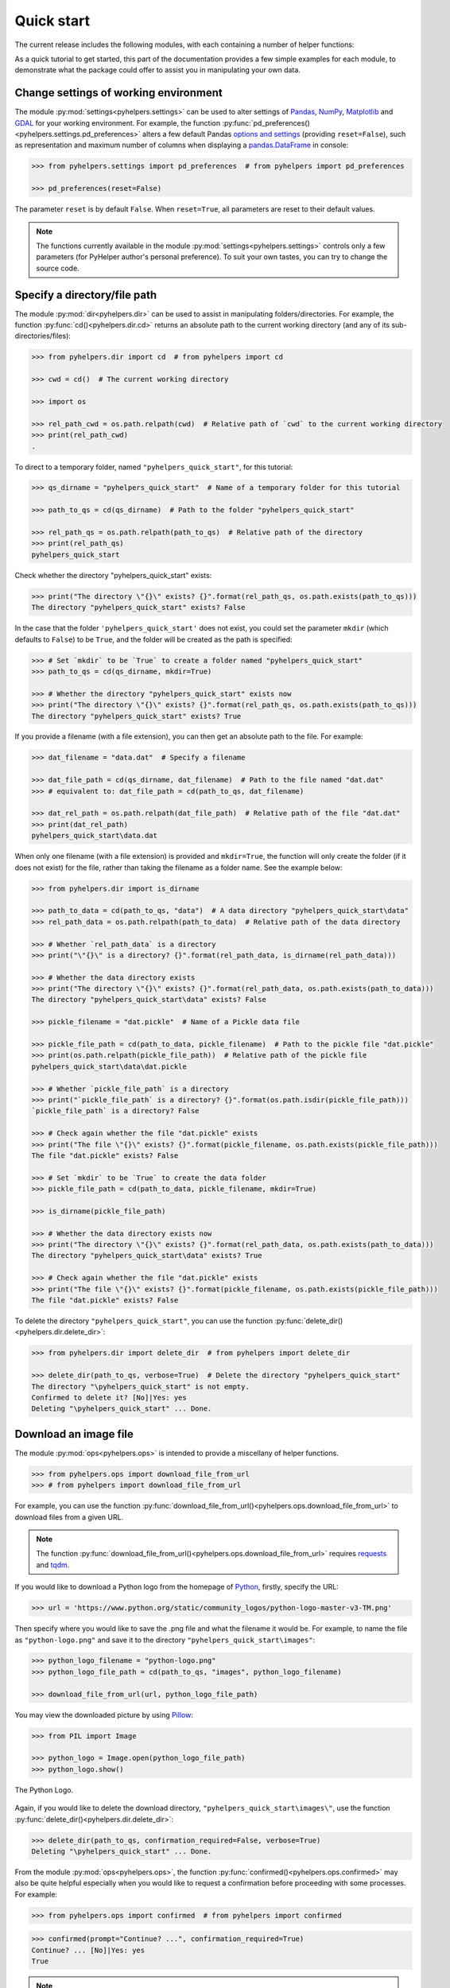 ===========
Quick start
===========

The current release includes the following modules, with each containing a number of helper functions:

.. py:module:: pyhelpers
    :noindex:

.. autosummary::

    settings
    dir
    ops
    store
    geom
    text
    sql

As a quick tutorial to get started, this part of the documentation provides a few simple examples for each module, to demonstrate what the package could offer to assist you in manipulating your own data.


.. _settings-examples:

Change settings of working environment
======================================

The module :py:mod:`settings<pyhelpers.settings>` can be used to alter settings of `Pandas`_, `NumPy`_, `Matplotlib`_ and `GDAL`_ for your working environment. For example, the function :py:func:`pd_preferences()<pyhelpers.settings.pd_preferences>` alters a few default Pandas `options and settings`_ (providing ``reset=False``), such as representation and maximum number of columns when displaying a `pandas.DataFrame`_ in console:

.. code-block:: python

    >>> from pyhelpers.settings import pd_preferences  # from pyhelpers import pd_preferences

    >>> pd_preferences(reset=False)

The parameter ``reset`` is by default ``False``. When ``reset=True``, all parameters are reset to their default values.

.. note::

    The functions currently available in the module :py:mod:`settings<pyhelpers.settings>` controls only a few parameters (for PyHelper author's personal preference). To suit your own tastes, you can try to change the source code.


.. _dir-examples:

Specify a directory/file path
=============================

The module :py:mod:`dir<pyhelpers.dir>` can be used to assist in manipulating folders/directories. For example, the function :py:func:`cd()<pyhelpers.dir.cd>` returns an absolute path to the current working directory (and any of its sub-directories/files):

.. code-block:: python

    >>> from pyhelpers.dir import cd  # from pyhelpers import cd

    >>> cwd = cd()  # The current working directory

    >>> import os

    >>> rel_path_cwd = os.path.relpath(cwd)  # Relative path of `cwd` to the current working directory
    >>> print(rel_path_cwd)
    .

To direct to a temporary folder, named ``"pyhelpers_quick_start"``, for this tutorial:

.. code-block:: python

    >>> qs_dirname = "pyhelpers_quick_start"  # Name of a temporary folder for this tutorial

    >>> path_to_qs = cd(qs_dirname)  # Path to the folder "pyhelpers_quick_start"

    >>> rel_path_qs = os.path.relpath(path_to_qs)  # Relative path of the directory
    >>> print(rel_path_qs)
    pyhelpers_quick_start

Check whether the directory "pyhelpers_quick_start" exists:

.. code-block:: python

    >>> print("The directory \"{}\" exists? {}".format(rel_path_qs, os.path.exists(path_to_qs)))
    The directory "pyhelpers_quick_start" exists? False

In the case that the folder ``'pyhelpers_quick_start'`` does not exist, you could set the parameter ``mkdir`` (which defaults to ``False``) to be ``True``, and the folder will be created as the path is specified:

.. code-block:: python

    >>> # Set `mkdir` to be `True` to create a folder named "pyhelpers_quick_start"
    >>> path_to_qs = cd(qs_dirname, mkdir=True)

    >>> # Whether the directory "pyhelpers_quick_start" exists now
    >>> print("The directory \"{}\" exists? {}".format(rel_path_qs, os.path.exists(path_to_qs)))
    The directory "pyhelpers_quick_start" exists? True

If you provide a filename (with a file extension), you can then get an absolute path to the file. For example:

.. code-block:: python

    >>> dat_filename = "data.dat"  # Specify a filename

    >>> dat_file_path = cd(qs_dirname, dat_filename)  # Path to the file named "dat.dat"
    >>> # equivalent to: dat_file_path = cd(path_to_qs, dat_filename)

    >>> dat_rel_path = os.path.relpath(dat_file_path)  # Relative path of the file "dat.dat"
    >>> print(dat_rel_path)
    pyhelpers_quick_start\data.dat

When only one filename (with a file extension) is provided and ``mkdir=True``, the function will only create the folder (if it does not exist) for the file, rather than taking the filename as a folder name. See the example below:

.. _pickle-file-path:

.. code-block:: python

    >>> from pyhelpers.dir import is_dirname

    >>> path_to_data = cd(path_to_qs, "data")  # A data directory "pyhelpers_quick_start\data"
    >>> rel_path_data = os.path.relpath(path_to_data)  # Relative path of the data directory

    >>> # Whether `rel_path_data` is a directory
    >>> print("\"{}\" is a directory? {}".format(rel_path_data, is_dirname(rel_path_data)))

    >>> # Whether the data directory exists
    >>> print("The directory \"{}\" exists? {}".format(rel_path_data, os.path.exists(path_to_data)))
    The directory "pyhelpers_quick_start\data" exists? False

    >>> pickle_filename = "dat.pickle"  # Name of a Pickle data file

    >>> pickle_file_path = cd(path_to_data, pickle_filename)  # Path to the pickle file "dat.pickle"
    >>> print(os.path.relpath(pickle_file_path))  # Relative path of the pickle file
    pyhelpers_quick_start\data\dat.pickle

    >>> # Whether `pickle_file_path` is a directory
    >>> print("`pickle_file_path` is a directory? {}".format(os.path.isdir(pickle_file_path)))
    `pickle_file_path` is a directory? False

    >>> # Check again whether the file "dat.pickle" exists
    >>> print("The file \"{}\" exists? {}".format(pickle_filename, os.path.exists(pickle_file_path)))
    The file "dat.pickle" exists? False

    >>> # Set `mkdir` to be `True` to create the data folder
    >>> pickle_file_path = cd(path_to_data, pickle_filename, mkdir=True)

    >>> is_dirname(pickle_file_path)

    >>> # Whether the data directory exists now
    >>> print("The directory \"{}\" exists? {}".format(rel_path_data, os.path.exists(path_to_data)))
    The directory "pyhelpers_quick_start\data" exists? True

    >>> # Check again whether the file "dat.pickle" exists
    >>> print("The file \"{}\" exists? {}".format(pickle_filename, os.path.exists(pickle_file_path)))
    The file "dat.pickle" exists? False

To delete the directory ``"pyhelpers_quick_start"``, you can use the function :py:func:`delete_dir()<pyhelpers.dir.delete_dir>`:

.. code-block:: python

    >>> from pyhelpers.dir import delete_dir  # from pyhelpers import delete_dir

    >>> delete_dir(path_to_qs, verbose=True)  # Delete the directory "pyhelpers_quick_start"
    The directory "\pyhelpers_quick_start" is not empty.
    Confirmed to delete it? [No]|Yes: yes
    Deleting "\pyhelpers_quick_start" ... Done.


Download an image file
======================

The module :py:mod:`ops<pyhelpers.ops>` is intended to provide a miscellany of helper functions.

.. code-block:: python

    >>> from pyhelpers.ops import download_file_from_url
    >>> # from pyhelpers import download_file_from_url

For example, you can use the function :py:func:`download_file_from_url()<pyhelpers.ops.download_file_from_url>` to download files from a given URL.

.. note::

    The function :py:func:`download_file_from_url()<pyhelpers.ops.download_file_from_url>` requires `requests`_ and `tqdm`_.

If you would like to download a Python logo from the homepage of `Python`_, firstly, specify the URL:

.. code-block:: python

    >>> url = 'https://www.python.org/static/community_logos/python-logo-master-v3-TM.png'

Then specify where you would like to save the .png file and what the filename it would be. For example, to name the file as ``"python-logo.png"`` and save it to the directory ``"pyhelpers_quick_start\images"``:

.. code-block:: python

    >>> python_logo_filename = "python-logo.png"
    >>> python_logo_file_path = cd(path_to_qs, "images", python_logo_filename)

    >>> download_file_from_url(url, python_logo_file_path)

You may view the downloaded picture by using `Pillow`_:

.. code-block:: python

    >>> from PIL import Image

    >>> python_logo = Image.open(python_logo_file_path)
    >>> python_logo.show()

.. figure:: _images/python-logo.*
    :name: python-logo-qs
    :align: center
    :width: 65%

    The Python Logo.

Again, if you would like to delete the download directory, ``"pyhelpers_quick_start\images\"``, use the function :py:func:`delete_dir()<pyhelpers.dir.delete_dir>`:

.. code-block:: python

    >>> delete_dir(path_to_qs, confirmation_required=False, verbose=True)
    Deleting "\pyhelpers_quick_start" ... Done.

From the module :py:mod:`ops<pyhelpers.ops>`, the function :py:func:`confirmed()<pyhelpers.ops.confirmed>` may also be quite helpful especially when you would like to request a confirmation before proceeding with some processes. For example:

.. code-block:: python

    >>> from pyhelpers.ops import confirmed  # from pyhelpers import confirmed

.. code-block:: python

    >>> confirmed(prompt="Continue? ...", confirmation_required=True)
    Continue? ... [No]|Yes: yes
    True

.. note::

    - You may specify the prompting message as to the confirmation by altering the value of ``prompt``.

    - If you type ``Yes`` (or ``Y``, ``yes``, or something like ``ye``), it should return ``True``; otherwise, ``False`` (if the input being *No* or *n*).

    - By setting ``confirmation_required=False``, a confirmation is not required, in which case this function will become ineffective as it just returns ``True``.


.. _store-examples:

Save and load data with Pickle
==============================

The module :py:mod:`store<pyhelpers.store>` can be used to help save and load data. Some functions require `openpyxl`_, `XlsxWriter`_ or `xlrd`_.

Before you continue, let’s create a `pandas.DataFrame`_ first:

.. _store-xy-array:
.. _store-dat:

.. code-block:: python

    >>> import numpy as np
    >>> import pandas as pd

    >>> # Create a data frame
    >>> xy_array = np.array([(530034, 180381),   # London
    ...                      (406689, 286822),   # Birmingham
    ...                      (383819, 398052),   # Manchester
    ...                      (582044, 152953)],  # Leeds
    ...                     dtype=np.int64)
    >>> dat = pd.DataFrame(xy_array, columns=['Easting', 'Northing'])

    >>> print(dat)
       Easting  Northing
    0   530034    180381
    1   406689    286822
    2   383819    398052
    3   582044    152953

If you would like to save ``dat`` as a `pickle`_ file and retrieve it later, use the functions :py:func:`save_pickle()<pyhelpers.store.save_pickle>` and :py:func:`load_pickle()<pyhelpers.store.load_pickle>`:

.. code-block:: python

    >>> from pyhelpers.store import save_pickle, load_pickle
    >>> # from pyhelpers import save_pickle, load_pickle

For example, to save ``dat`` to ``pickle_file_path`` (see the :ref:`pickle_file_path<pickle-file-path>` in :ref:`dir<dir-examples>` above):

.. code-block:: python

    >>> save_pickle(dat, pickle_file_path, verbose=True)
    Saving "dat.pickle" to "\pyhelpers_quick_start\data" ... Done.

To retrieve ``dat`` from ``pickle_file_path``:

.. code-block:: python

    >>> dat_retrieved = load_pickle(pickle_file_path, verbose=True)
    Loading "\pyhelpers_quick_start\data\dat.pickle" ... Done.

``dat_retrieved`` should be equal to ``dat``:

.. code-block:: python

    >>> print("`dat_retrieved` is equal to `dat`? {}".format(dat_retrieved.equals(dat)))
    `dat_retrieved` is equal to `dat`? True

The :ref:`pyhelpers.store<store>` module also have functions for saving/loading data of some other formats, such as ``.csv``, ``.txt``, ``.json``, ``.xlsx`` (or ``.xls``) and ``.feather``.

Now, before you move on, you can delete the directory *'pyhelpers_quick_start'* (i.e. ``path_to_qs``) to clear up the mess that have been produced so far:

.. code-block:: python

    >>> delete_dir(path_to_qs, confirmation_required=False, verbose=True)
    Deleting "\pyhelpers_quick_start" ... Done.


.. _geom-examples:

Convert coordinates between OSGB36 and WGS84
============================================

The module :py:mod:`geom<pyhelpers.geom>` can be used to assist in manipulating geometric and geographical data.

For example, to convert coordinates from OSGB36 (British national grid) to WGS84 (latitude and longitude), you can use :py:func:`osgb36_to_wgs84()<pyhelpers.geom.osgb36_to_wgs84>`:

.. note::

    The function :py:func:`osgb36_to_wgs84()<pyhelpers.geom.osgb36_to_wgs84>` requires `pyproj`_.

.. code-block:: python

    >>> from pyhelpers.geom import osgb36_to_wgs84  # from pyhelpers import osgb36_to_wgs84

To convert coordinate of a single point ``(530034, 180381)``:

.. code-block:: python

    >>> easting, northing = 530034, 180381  # London

    >>> lon, lat = osgb36_to_wgs84(easting, northing)  # Longitude and latitude

    >>> print((lon, lat))
    (-0.12772400574286874, 51.50740692743041)

To convert an array of OSGB36 coordinates (e.g. ``xy_array``, see the example for :ref:`pyhelpers.store<store-xy-array>` above):

.. code-block:: python

    >>> eastings, northings = xy_array.T

    >>> lonlat_array = np.array(osgb36_to_wgs84(eastings, northings))

    >>> print(lonlat_array.T)
    [[-0.12772401 51.50740693]
     [-1.90294064 52.47928436]
     [-2.24527795 53.47894006]
     [ 0.60693267 51.24669501]]

Similarly, you can use the function :py:func:`wgs84_to_osgb36()<pyhelpers.geom.wgs84_to_osgb36>` to convert from the latitude/longitude (WGS84) coordinates back to easting/northing (OSGB36).


.. _text-examples:

Find similar texts
==================

The module :ref:`pyhelpers.text<text>` can be used to assist in manipulating textual data.

For example, if you have a `str`_ type variable named ``string`` and would like to find the most similar one from a list of words, ``lookup_list``, you can use the function :py:func:`find_similar_str()<pyhelpers.text.find_similar_str>`:

.. code-block:: python

    >>> from pyhelpers.text import find_similar_str  # from pyhelpers import find_similar_str

    >>> string = 'ang'
    >>> lookup_list = ['Anglia',
    ...                'East Coast',
    ...                'East Midlands',
    ...                'North and East',
    ...                'London North Western',
    ...                'Scotland',
    ...                'South East',
    ...                'Wales',
    ...                'Wessex',
    ...                'Western']

    >>> # Find the most similar word to 'ang'
    >>> result_1 = find_similar_str(string, lookup_list, processor='fuzzywuzzy')

    >>> print(result_1)
    Anglia

The parameter ``processor`` for the function is by default ``'fuzzywuzzy'``, meaning that it would use the Python package `FuzzyWuzzy`_ to perform the task.

Alternatively, you could also turn to `NLTK`_ by setting ``processor`` to be ``'nltk'``:

.. note::

    `NLTK`_ is not required for the installation of PyHelpers. If it is not yet available on your system, you have to install it before you can proceed with ``processor='nltk'``.

.. code-block:: python

    >>> # Find the most similar word to 'ang' by using NLTK
    >>> result_2 = find_similar_str(string, lookup_list, processor='nltk')

    >>> print(result_2)
    Anglia


.. _sql-examples:

Work with PostgreSQL database
=============================

The module :py:mod:`sql<pyhelpers.sql>` provides a convenient way to establish a connection with a SQL database.

The current release of PyHelpers contains only :py:class:`PostgreSQL<pyhelpers.sql.PostgreSQL>` that allows us to implement some basic queries in a `PostgreSQL`_ database.

.. code-block:: python

    >>> from pyhelpers.sql import PostgreSQL  # from pyhelpers import PostgreSQL

.. note::

    The constructor method of :py:class:`PostgreSQL<pyhelpers.sql.PostgreSQL>` relies on `SQLAlchemy`_, `SQLAlchemy-Utils`_ and `psycopg2`_ to successfully create an instance of the class.

Connect to a database
---------------------

After the class :py:class:`PostgreSQL<pyhelpers.sql.PostgreSQL>` is successfully imported, you can use it to connect a PostgreSQL server by specifying the parameters: ``host``, ``port``, ``username``, ``database_name`` and, of course, ``password``.

.. note::

    ``password`` is by default ``None``. If you do not wish to specify the password explicitly in your script, then you will be asked to type in the password manually when you create an instance of the class.

For example, to create an instance named ``db`` and connect to a database named *'test_db'*:

.. code-block:: python

    >>> pgdb = PostgreSQL(host='localhost', port=5432, username='postgres', database_name='test_db',
    ...                   password=None)
    Password (postgres@localhost:5432): ***
    Connecting postgres:***@localhost:5432/testdb ... Successfully.

.. note::

    - Similar to ``password``, if any of the other parameters is ``None``, you will also be asked to type in the information.

    - If the database *'test_db'* does not exist, it will be created as you create the instance ``pgdb``.

To create another database named *'test_database'*:

.. code-block:: python

    >>> pgdb.create_database('test_database', verbose=True)
    Creating a database: "test_database" ... Done.

To check if the database has been successfully created:

.. code-block:: python

    >>> pgdb.database_exists('test_database')
    True

    >>> print(pgdb.database_name)
    test_database

.. note::

    Once a new database is created, the instance ``db`` is by default connected with the new database *'test_database'*.

If you would like to connect back to *'test_db'*:

.. code-block:: python

    >>> pgdb.connect_database('test_db', verbose=True)
    Connecting postgres:***@localhost:5432/testdb ... Successfully.


Import data into the database
-----------------------------

After you have established the connection, you can use the method :py:meth:`.import_data()<pyhelpers.sql.PostgreSQL.import_data>` to import ``dat`` (see the example for :ref:`pyhelpers.store<store-dat>` above) into a table named *'pyhelpers_qs1'*:

.. code-block:: python

    >>> pgdb.import_data(dat, table_name='pyhelpers_qs1', verbose=True)
    To import the data into table "public"."pyhelpers_qs1" at postgres:***@localhost:5432/testdb
    ? [No]|Yes: yes
    Importing data into "public"."pyhelpers_qs1" ... Done.

The method :py:meth:`.import_data()<pyhelpers.sql.PostgreSQL.import_data>` relies on `pandas.DataFrame.to_sql`_, with the parameter ``'method'`` is set to be ``'multi'`` by default. However, it can also take a callable :py:meth:`.psql_insert_copy()<pyhelpers.sql.PostgreSQL.psql_insert_copy>` as an alternative ``'method'`` to significantly speed up importing data into the database. Let's try importing the same data into a table named *'pyhelpers_qs2'* by setting ``method=pgdb.psql_insert_copy``:

.. code-block:: python

    >>> pgdb.import_data(dat, table_name='pyhelpers_qs2', method=pgdb.psql_insert_copy, verbose=True)
    To import the data into table "public"."pyhelpers_qs2" at postgres:***@localhost:5432/testdb
    ? [No]|Yes: yes
    Importing data into "public"."pyhelpers_qs2" ... Done.


Fetch data from the database
----------------------------

To retrieve the imported data, you can use the method :py:meth:`.read_table()<pyhelpers.sql.PostgreSQL.read_table>`:

.. code-block:: python

    >>> dat_retrieval1 = pgdb.read_table('pyhelpers_qs1')

    >>> res = dat_retrieval1.equals(dat)
    >>> print("`dat_retrieval1` and `dat` have the same shape and elements? {}".format(res))
    `dat_retrieval1` and `dat` have the same shape and elements? True

Besides, the method :py:meth:`.read_sql_query()<pyhelpers.sql.PostgreSQL.read_sql_query>` could be more flexible in reading/querying data by PostgreSQL statement (and could be much faster especially when the tabular data is fairly large). Here you can use this method to fetch the same data from the table *'pyhelpers_qs2'*:

.. code-block:: python

    >>> sql_query = 'SELECT * FROM public.pyhelpers_qs2'

    >>> dat_retrieval2 = pgdb.read_sql_query(sql_query)

    >>> res = dat_retrieval2.equals(dat_retrieval1)
    >>> print(f"`dat_retrieval2` and `dat_retrieval1` have the same shape and elements? {res}")
    `dat_retrieval2` and `dat_retrieval1` have the same shape and elements? True

.. note::

    ``sql_query`` should end without ``';'``.


Drop data
---------

To drop the table *'pyhelpers_qs1'*, you can use the method :py:meth:`.drop_table()<pyhelpers.sql.PostgreSQL.drop_table>`:

.. code-block:: python

    >>> pgdb.drop_table('pyhelpers_qs1', verbose=True)
    To drop the table "public"."pyhelpers_qs1" from postgres:***@localhost:5432/testdb
    ? [No]|Yes: yes
    Dropping "public"."pyhelpers_qs1" ... Done.

Note that you have created two databases: *'test_db'* (currently being connected) and *'test_database'*. To remove both of them from the database, you can use the method :py:meth:`.drop_database()<pyhelpers.sql.PostgreSQL.drop_database>`.

.. code-block:: python

    >>> # Drop 'test_db' (i.e. the currently connected database)
    >>> pgdb.drop_database(verbose=True)
    To drop the database "testdb" from postgres:***@localhost:5432
    ? [No]|Yes: yes
    Dropping "testdb" ... Done.

    >>> # Drop 'test_database'
    >>> pgdb.drop_database('test_database', verbose=True)
    To drop the database "test_database" from postgres:***@localhost:5432/postgres
    ? [No]|Yes: yes
    Dropping "test_database" ... Done.

    >>> print(pgdb.database_name)  # Check the currently connected database
    postgres


.. _`Python`: https://www.python.org/
.. _`Numpy`: https://numpy.org/
.. _`Pandas`: https://pandas.pydata.org/
.. _`pandas.DataFrame`: https://pandas.pydata.org/pandas-docs/stable/user_guide/dsintro.html#dataframe
.. _`Matplotlib`: https://matplotlib.org/
.. _`GDAL`: https://gdal.org/
.. _`options and settings`: https://pandas.pydata.org/pandas-docs/stable/user_guide/options.html
.. _`requests`: https://github.com/psf/requests
.. _`tqdm`: https://github.com/tqdm/tqdm
.. _`Pillow`: https://python-pillow.org/
.. _`openpyxl`: https://openpyxl.readthedocs.io/en/stable/
.. _`XlsxWriter`: https://xlsxwriter.readthedocs.io
.. _`xlrd`: https://xlrd.readthedocs.io/en/latest/
.. _`pickle`: https://docs.python.org/3/library/pickle.html
.. _`pyproj`: https://github.com/pyproj4/pyproj
.. _`str`: https://docs.python.org/3/library/stdtypes.html#textseq
.. _`FuzzyWuzzy`: https://github.com/seatgeek/fuzzywuzzy/
.. _`NLTK`: https://www.nltk.org/
.. _`PostgreSQL`: https://www.postgresql.org/
.. _`SQLAlchemy`: https://www.sqlalchemy.org/
.. _`SQLAlchemy-Utils`: https://github.com/kvesteri/sqlalchemy-utils
.. _`psycopg2`: https://www.psycopg.org/
.. _`pandas.DataFrame.to_sql`: https://pandas.pydata.org/pandas-docs/stable/reference/api/pandas.DataFrame.to_sql.html

|

**(The end of the quick start)**

For more details and examples, check :ref:`Modules<modules>`.
